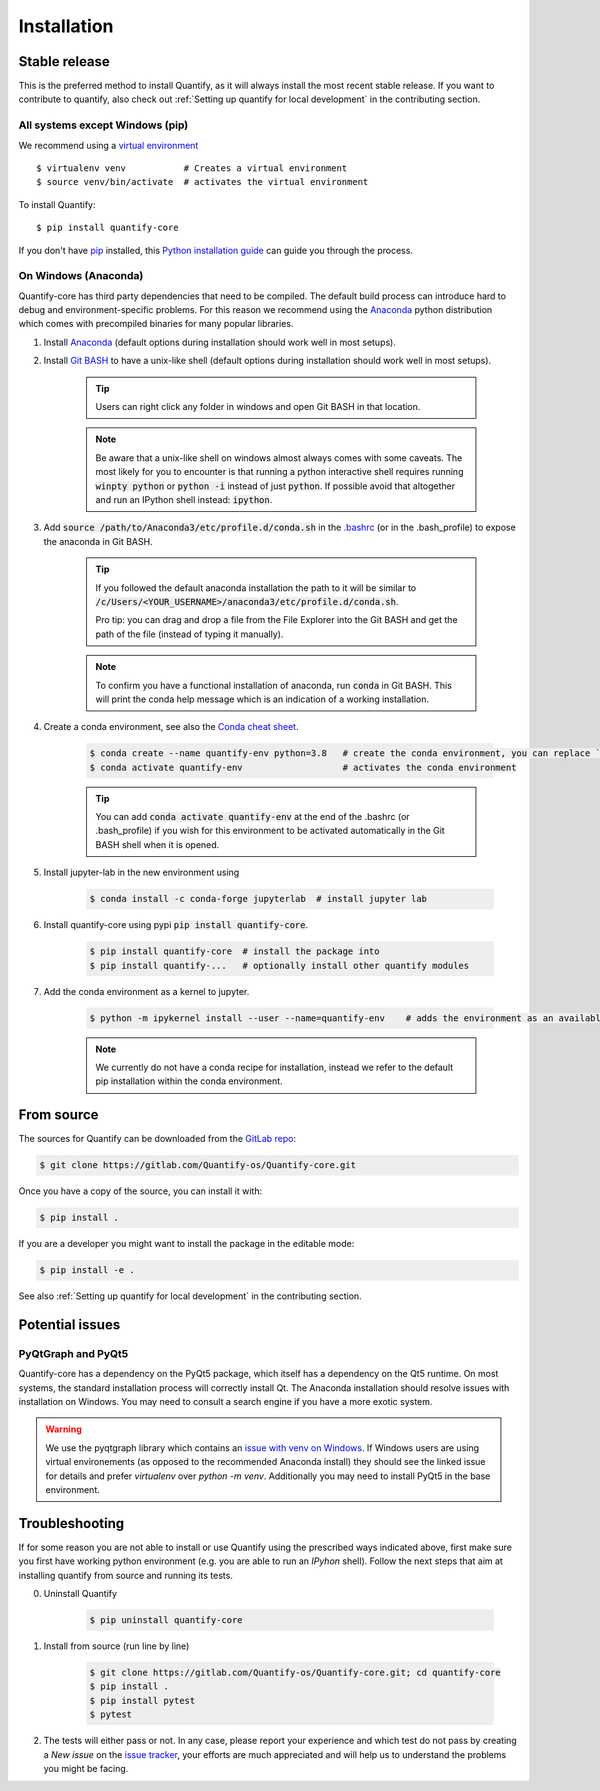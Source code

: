 .. highlight:: shell

Installation
==============

Stable release
--------------

This is the preferred method to install Quantify, as it will always install the most recent stable release.
If you want to contribute to quantify, also check out :ref:`Setting up quantify for local development` in the contributing section.


All systems except Windows (pip)
~~~~~~~~~~~~~~~~~~~~~~~~~~~~~~~~~~~~~

We recommend using a `virtual environment <https://packaging.python.org/guides/installing-using-pip-and-virtual-environments/>`_ ::

    $ virtualenv venv           # Creates a virtual environment
    $ source venv/bin/activate  # activates the virtual environment

To install Quantify::

    $ pip install quantify-core


If you don't have `pip`_ installed, this `Python installation guide`_ can guide
you through the process.

.. _pip: https://pip.pypa.io
.. _Python installation guide: http://docs.python-guide.org/en/latest/starting/installation/


On Windows (Anaconda)
~~~~~~~~~~~~~~~~~~~~~~~

Quantify-core has third party dependencies that need to be compiled.
The default build process can introduce hard to debug and environment-specific problems.
For this reason we recommend using the `Anaconda <https://www.anaconda.com/products/individual#Downloads>`_ python distribution which comes with precompiled binaries for many popular libraries.

1. Install `Anaconda <https://www.anaconda.com/products/individual#Downloads>`_ (default options during installation should work well in most setups).

#. Install `Git BASH <https://gitforwindows.org/>`_ to have a unix-like shell (default options during installation should work well in most setups).

    .. tip::

        Users can right click any folder in windows and open Git BASH in that location.

    .. note::

        Be aware that a unix-like shell on windows almost always comes with some caveats. The most likely for you to encounter is that running a python interactive shell requires running :code:`winpty python` or :code:`python -i` instead of just :code:`python`. If possible avoid that altogether and run an IPython shell instead: :code:`ipython`.

#. Add :code:`source /path/to/Anaconda3/etc/profile.d/conda.sh` in the `.bashrc <https://superuser.com/a/602896>`_ (or in the .bash_profile) to expose the anaconda in Git BASH.

    .. tip::
        If you followed the default anaconda installation the path to it will be similar to
        :code:`/c/Users/<YOUR_USERNAME>/anaconda3/etc/profile.d/conda.sh`.

        Pro tip: you can drag and drop a file from the File Explorer into the Git BASH and get the path of the file (instead of typing it manually).

    .. note::

        To confirm you have a functional installation of anaconda, run :code:`conda` in Git BASH. This will print the conda help message which is an indication of a working installation.

#. Create a conda environment, see also the `Conda cheat sheet <https://docs.conda.io/projects/conda/en/latest/user-guide/cheatsheet.html>`_.

    .. code-block:: console

        $ conda create --name quantify-env python=3.8   # create the conda environment, you can replace `quantify-env` if you wish
        $ conda activate quantify-env                   # activates the conda environment

    .. tip::

        You can add :code:`conda activate quantify-env` at the end of the .bashrc (or .bash_profile) if you wish for this environment to be activated automatically in the Git BASH shell when it is opened.


#. Install jupyter-lab in the new environment using

    .. code-block:: console

        $ conda install -c conda-forge jupyterlab  # install jupyter lab


#. Install quantify-core using pypi :code:`pip install quantify-core`.

    .. code-block:: console

        $ pip install quantify-core  # install the package into
        $ pip install quantify-...   # optionally install other quantify modules


#. Add the conda environment as a kernel to jupyter.

    .. code-block:: console

        $ python -m ipykernel install --user --name=quantify-env    # adds the environment as an available kernel for jupyter notebook within  jupyter-lab.

    .. note::

        We currently do not have a conda recipe for installation, instead we refer to the default pip installation within the conda environment.




From source
------------

The sources for Quantify can be downloaded from the `GitLab repo <https://gitlab.com/Quantify-os/Quantify-core>`_:

.. code-block:: console

    $ git clone https://gitlab.com/Quantify-os/Quantify-core.git

Once you have a copy of the source, you can install it with:

.. code-block:: console

    $ pip install .

If you are a developer you might want to install the package in the editable mode:

.. code-block:: console

    $ pip install -e .

See also :ref:`Setting up quantify for local development` in the contributing section.


Potential issues
-------------------

PyQtGraph and PyQt5
~~~~~~~~~~~~~~~~~~~~~~~~

Quantify-core has a dependency on the PyQt5 package, which itself has a dependency on the Qt5 runtime.
On most systems, the standard installation process will correctly install Qt.
The Anaconda installation should resolve issues with installation on Windows.
You may need to consult a search engine if you have a more exotic system.


.. warning::

    We use the pyqtgraph library which contains an `issue with venv on Windows <https://github.com/pyqtgraph/pyqtgraph/issues/1052>`_.
    If Windows users are using virtual environements (as opposed to the recommended Anaconda install)
    they should see the linked issue for details and prefer `virtualenv` over `python -m venv`. Additionally you may need to install PyQt5 in the base environment.


Troubleshooting
-------------------

If for some reason you are not able to install or use Quantify using the prescribed ways indicated above, first make sure you first have working python environment (e.g. you are able to run an `IPyhon` shell). Follow the next steps that aim at installing quantify from source and running its tests.

0. Uninstall Quantify

    .. code-block:: console

        $ pip uninstall quantify-core

#. Install from source (run line by line)

    .. code-block:: console

        $ git clone https://gitlab.com/Quantify-os/Quantify-core.git; cd quantify-core
        $ pip install .
        $ pip install pytest
        $ pytest

#. The tests will either pass or not. In any case, please report your experience and which test do not pass by creating a `New issue` on the `issue tracker <https://gitlab.com/quantify-os/quantify-core/-/issues>`_, your efforts are much appreciated and will help us to understand the problems you might be facing.
